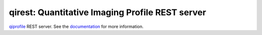 ========================================================
qirest: Quantitative Imaging Profile REST server
========================================================

`qiprofile <http://github.com/ohsu-qin/qiprofile/blob/master/doc/index.rst#quantitative-imaging-profile/>`_
REST server.
See the `documentation <http://qiprofile-rest.readthedocs.org/en/latest/>`_
for more information.
